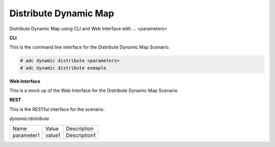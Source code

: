 .. _Scenario-Distribute-Dynamic-Map:

Distribute Dynamic Map
======================

Distribute Dynamic Map using CLI and Web Interface with ... <parameters>

.. image:: Distribute-Dynamic-Map.png


**CLI**

This is the command line interface for the Distribute Dynamic Map Scenario.

.. code-block:: none

  # adc dynamic distribute <parameters>
  # adc dynamic distribute exmaple

**Web Interface**

This is a mock up of the Web Interface for the Distribute Dynamic Map Scenario.

.. image:: Distribute-Dynamic-MapWeb.png

**REST**

This is the RESTful interface for the scenario.

*dynamic/distribute*

============  ========  ===================
Name          Value     Description
------------  --------  -------------------
parameter1    value1    Description1
============  ========  ===================

